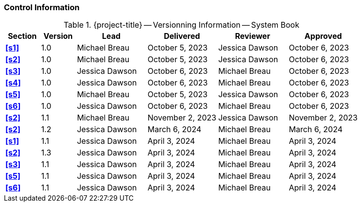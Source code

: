 [discrete]
=== Control Information

.{project-title} -- Versionning Information -- System Book
[cols="^1,^1,^2,^2,^2,^2"]
|===
|Section | Version | Lead | Delivered | Reviewer | Approved 

| **<<s1>>** | 1.0 | Michael Breau | October 5, 2023 | Jessica Dawson | October 6, 2023
| **<<s2>>** | 1.0 | Michael Breau | October 5, 2023 | Jessica Dawson | October 6, 2023
| **<<s3>>** | 1.0 | Jessica Dawson | October 6, 2023 | Michael Breau | October 6, 2023
| **<<s4>>** | 1.0 | Jessica Dawson | October 6, 2023 | Michael Breau | October 6, 2023
| **<<s5>>** | 1.0 | Michael Breau | October 5, 2023 | Jessica Dawson | October 6, 2023
| **<<s6>>** | 1.0 | Jessica Dawson | October 6, 2023 | Michael Breau | October 6, 2023
| **<<s2>>** | 1.1 | Michael Breau | November 2, 2023 | Jessica Dawson | November 2, 2023
| **<<s2>>** | 1.2 | Jessica Dawson | March 6, 2024 | Michael Breau | March 6, 2024
| **<<s1>>** | 1.1 | Jessica Dawson | April 3, 2024 | Michael Breau | April 3, 2024
| **<<s2>>** | 1.3 | Jessica Dawson | April 3, 2024 | Michael Breau | April 3, 2024
| **<<s3>>** | 1.1 | Jessica Dawson | April 3, 2024 | Michael Breau | April 3, 2024
| **<<s5>>** | 1.1 | Jessica Dawson | April 3, 2024 | Michael Breau | April 3, 2024
| **<<s6>>** | 1.1 | Jessica Dawson | April 3, 2024 | Michael Breau | April 3, 2024
|===
